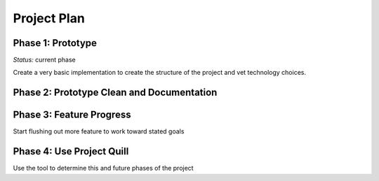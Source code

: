 
Project Plan
============


Phase 1: Prototype
------------------

*Status:* current phase

Create a very basic implementation to create the structure of the project and
vet technology choices.


Phase 2: Prototype Clean and Documentation
------------------------------------------



Phase 3: Feature Progress
-------------------------

Start flushing out more feature to work toward stated goals


Phase 4: Use Project Quill
--------------------------

Use the tool to determine this and future phases of the project
